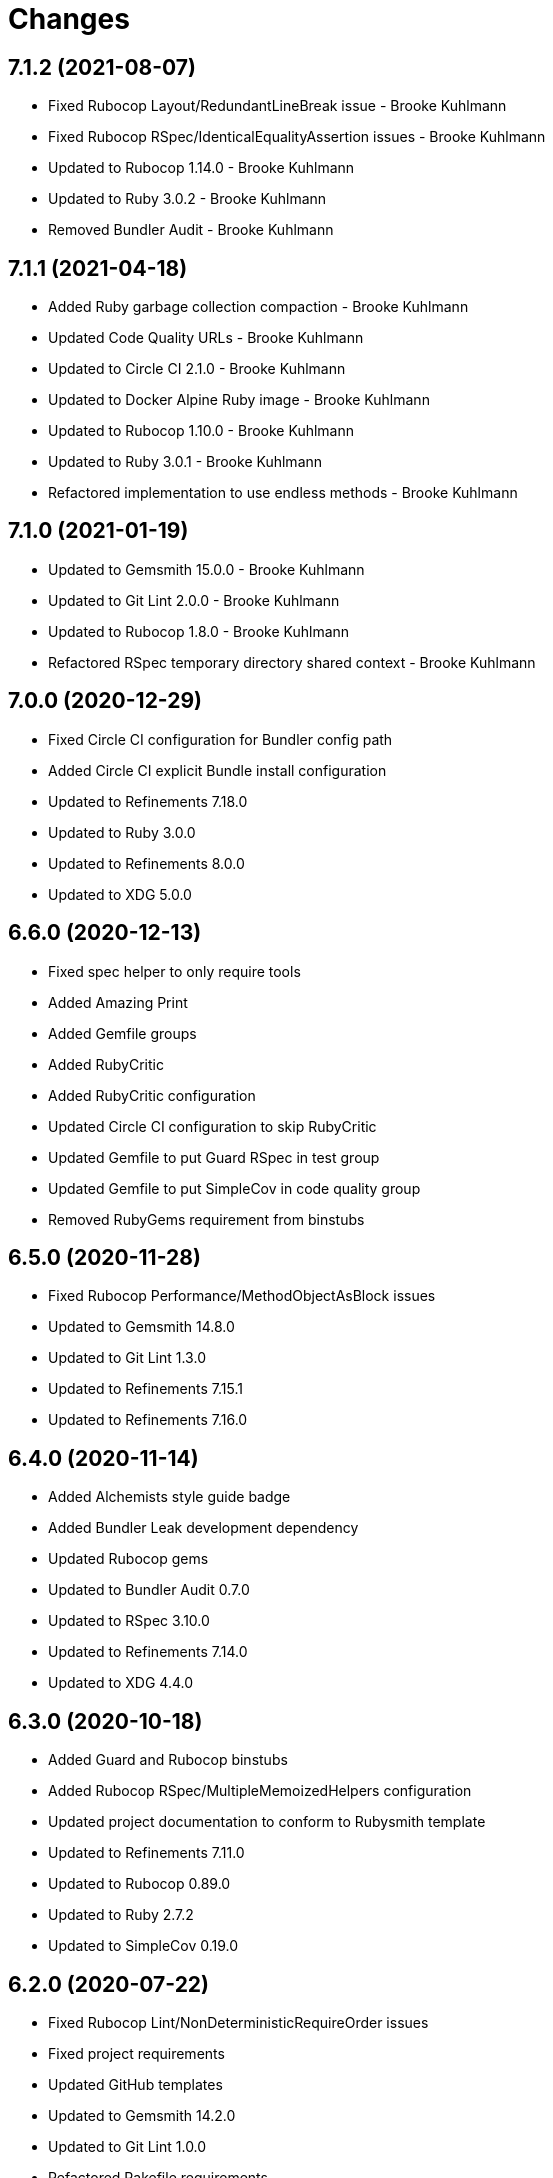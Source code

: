 = Changes

== 7.1.2 (2021-08-07)

* Fixed Rubocop Layout/RedundantLineBreak issue - Brooke Kuhlmann
* Fixed Rubocop RSpec/IdenticalEqualityAssertion issues - Brooke Kuhlmann
* Updated to Rubocop 1.14.0 - Brooke Kuhlmann
* Updated to Ruby 3.0.2 - Brooke Kuhlmann
* Removed Bundler Audit - Brooke Kuhlmann

== 7.1.1 (2021-04-18)

* Added Ruby garbage collection compaction - Brooke Kuhlmann
* Updated Code Quality URLs - Brooke Kuhlmann
* Updated to Circle CI 2.1.0 - Brooke Kuhlmann
* Updated to Docker Alpine Ruby image - Brooke Kuhlmann
* Updated to Rubocop 1.10.0 - Brooke Kuhlmann
* Updated to Ruby 3.0.1 - Brooke Kuhlmann
* Refactored implementation to use endless methods - Brooke Kuhlmann

== 7.1.0 (2021-01-19)

* Updated to Gemsmith 15.0.0 - Brooke Kuhlmann
* Updated to Git Lint 2.0.0 - Brooke Kuhlmann
* Updated to Rubocop 1.8.0 - Brooke Kuhlmann
* Refactored RSpec temporary directory shared context - Brooke Kuhlmann

== 7.0.0 (2020-12-29)

* Fixed Circle CI configuration for Bundler config path
* Added Circle CI explicit Bundle install configuration
* Updated to Refinements 7.18.0
* Updated to Ruby 3.0.0
* Updated to Refinements 8.0.0
* Updated to XDG 5.0.0

== 6.6.0 (2020-12-13)

* Fixed spec helper to only require tools
* Added Amazing Print
* Added Gemfile groups
* Added RubyCritic
* Added RubyCritic configuration
* Updated Circle CI configuration to skip RubyCritic
* Updated Gemfile to put Guard RSpec in test group
* Updated Gemfile to put SimpleCov in code quality group
* Removed RubyGems requirement from binstubs

== 6.5.0 (2020-11-28)

* Fixed Rubocop Performance/MethodObjectAsBlock issues
* Updated to Gemsmith 14.8.0
* Updated to Git Lint 1.3.0
* Updated to Refinements 7.15.1
* Updated to Refinements 7.16.0

== 6.4.0 (2020-11-14)

* Added Alchemists style guide badge
* Added Bundler Leak development dependency
* Updated Rubocop gems
* Updated to Bundler Audit 0.7.0
* Updated to RSpec 3.10.0
* Updated to Refinements 7.14.0
* Updated to XDG 4.4.0

== 6.3.0 (2020-10-18)

* Added Guard and Rubocop binstubs
* Added Rubocop RSpec/MultipleMemoizedHelpers configuration
* Updated project documentation to conform to Rubysmith template
* Updated to Refinements 7.11.0
* Updated to Rubocop 0.89.0
* Updated to Ruby 2.7.2
* Updated to SimpleCov 0.19.0

== 6.2.0 (2020-07-22)

* Fixed Rubocop Lint/NonDeterministicRequireOrder issues
* Fixed project requirements
* Updated GitHub templates
* Updated to Gemsmith 14.2.0
* Updated to Git Lint 1.0.0
* Refactored Rakefile requirements

== 6.1.1 (2020-05-21)

* Updated Pry gem dependencies
* Updated README credit URL
* Updated Rubocop gem dependencies
* Updated to Refinements 7.4.0

== 6.1.0 (2020-04-01)

* Fixed RSpec/RepeatedExampleGroupBody issue
* Added README production and development setup instructions
* Updated documentation to ASCII Doc format
* Updated gem identity to use constants
* Updated gemspec URLs
* Updated gemspec to require relative path
* Updated to Code of Conduct 2.0.0
* Updated to Reek 6.0.0
* Updated to Ruby 2.7.1
* Removed Code Climate support
* Removed README images

== 6.0.1 (2020-02-01)

* Updated README project requirements
* Updated README usage documentation
* Updated to Gemsmith 14.0.0
* Updated to Git Cop 4.0.0
* Updated to Reek 5.6.0
* Updated to Rubocop 0.79.0
* Updated to SimpleCov 0.18.0

== 6.0.0 (2020-01-01)

* Added common path.
* Added context.
* Added gem console.
* Fixed SimpleCov setup in RSpec spec helper.
* Removed unnecessary Bash script documentation.
* Updated cache to use common path.
* Updated config to use common path.
* Updated data to use common path.
* Updated friendly path as home path.
* Updated gem summary.
* Updated Pry development dependencies.
* Updated to Refinments 7.0.0.
* Updated to Rubocop 0.77.0.
* Updated to Rubocop 0.78.0.
* Updated to Rubocop Performance 1.5.0.
* Updated to Rubocop Rake 0.5.0.
* Updated to Rubocop RSpec 1.37.0.
* Updated to Ruby 2.7.0.
* Updated to SimpleCov 0.17.0.
* Updated to XDG 4.0.0.

== 5.1.1 (2019-11-01)

* Added Rubocop Rake support.
* Updated to RSpec 3.9.0.
* Updated to Rake 13.0.0.
* Updated to Rubocop 0.75.0.
* Updated to Rubocop 0.76.0.
* Updated to Ruby 2.6.5.

== 5.1.0 (2019-10-01)

* Added cache inspection.
* Added config inspection.
* Added data inspection.
* Added friendly path inspection.
* Updated to XDG 3.1.0.
* Removed Climate Control gem.

== 5.0.2 (2019-09-01)

* Updated to Rubocop 0.73.0.
* Updated to Ruby 2.6.4.

== 5.0.1 (2019-07-01)

* Updated to Gemsmith 13.5.0.
* Updated to Git Cop 3.5.0.
* Updated to Rubocop Performance 1.4.0.
* Refactored RSpec helper support requirements.

== 5.0.0 (2019-06-01)

* Fixed RSpec/ContextWording issues.
* Added Reek configuration.
* Updated contributing documentation.
* Updated to Reek 5.4.0.
* Updated to Rubocop 0.69.0.
* Updated to Rubocop Performance 1.3.0.
* Updated to Rubocop RSpec 1.33.0.
* Refactored implementation to use XDG gem.

== 4.2.1 (2019-05-01)

* Added Rubocop Performance gem.
* Added Ruby warnings to RSpec helper.
* Added project icon to README.
* Updated RSpec helper to verify constant names.
* Updated to Code Quality 4.0.0.
* Updated to Rubocop 0.67.0.
* Updated to Ruby 2.6.3.

== 4.2.0 (2019-04-01)

* Fixed Rubocop Style/MethodCallWithArgsParentheses issues.
* Updated to Ruby 2.6.2.
* Removed RSpec standard output/error suppression.

== 4.1.0 (2019-02-01)

* Added variable default documentation.
* Updated to Gemsmith 13.0.0.
* Updated to Git Cop 3.0.0.
* Updated to Rubocop 0.63.0.
* Updated to Ruby 2.6.1.

== 4.0.0 (2019-01-01)

* Fixed Circle CI cache for Ruby version.
* Fixed Markdown ordered list numbering.
* Fixed Rubocop RSpec/NamedSubject issues.
* Fixed Rubocop RSpec/NotToNot issues.
* Added Circle CI Bundler cache.
* Added Rubocop RSpec gem.
* Added XDG cache.
* Added XDG data.
* Added XDG environment.
* Added cache.
* Added combined paths.
* Added data.
* Added directory paths.
* Added friendly paths.
* Added key-value pair (KVP).
* Added standard paths.
* Updated Circle CI Code Climate test reporting.
* Updated README documentation with new API.
* Updated Semantic Versioning links to be HTTPS.
* Updated to Contributor Covenant Code of Conduct 1.4.1.
* Updated to RSpec 3.8.0.
* Updated to Reek 5.0.
* Updated to Refinements 6.0.0.
* Updated to Rubocop 0.62.0.
* Updated to Ruby 2.6.0.
* Refactored configuration to be initialized.

== 3.1.0 (2018-05-01)

* Added documentation examples and example projects.
* Updated project changes to use semantic versions.
* Updated to Gemsmith 12.0.0.
* Updated to Git Cop 2.2.0.
* Updated to Refinements 5.2.0.

== 3.0.0 (2018-04-01)

* Fixed XDG configuration spec failures for CI builds.
* Fixed gemspec issues with missing gem signing key/certificate.
* Added gemspec metadata for source, changes, and issue tracker URLs.
* Updated README license information.
* Updated configuration merge to be immutable.
* Updated configuration to be value object.
* Updated gem dependencies.
* Updated to Circle CI 2.0.0 configuration.
* Updated to Refinements 5.1.0.
* Updated to Rubocop 0.53.0.
* Updated to Ruby 2.5.1.
* Removed Circle CI Bundler cache.
* Removed Gemnasium support.
* Removed Patreon badge from README.
* Removed configuration project name keyword argument (use name instead).
* Refactored configuration path construction.
* Refactored temp dir shared context as a pathname.

== 2.0.1 (2018-01-01)

* Updated to Gemsmith 11.0.0.

== 2.0.0 (2018-01-01)

* Updated Code Climate badges.
* Updated Code Climate configuration to Version 2.0.0.
* Updated to Ruby 2.4.3.
* Updated to Rubocop 0.52.0.
* Updated to Ruby 2.5.0.
* Removed documentation for secure installs.
* Removed black/white lists (use include/exclude lists instead).
* Updated to Apache 2.0 license.
* Refactored code to use Ruby 2.5.0 `Array#prepend` syntax.
* Refactored code to use Ruby 2.5.0 `Array#append` syntax.

== 1.4.1 (2017-11-19)

* Updated to Git Cop 1.7.0.
* Updated to Rake 12.3.0.

== 1.4.0 (2017-10-29)

* Added Bundler Audit gem.
* Updated to Rubocop 0.50.0.
* Updated to Rubocop 0.51.0.
* Updated to Ruby 2.4.2.
* Removed Pry State gem.

== 1.3.0 (2017-08-20)

* Fixed errors with loading of invalid YAML configurations.
* Added base error.
* Added dynamic formatting of RSpec output.
* Added syntax error.
* Updated to Gemsmith 10.2.0.

== 1.2.0 (2017-07-16)

* Added Git Cop code quality task.
* Updated CONTRIBUTING documentation.
* Updated GitHub templates.
* Updated README headers.
* Updated README usage documentation.
* Updated gem dependencies.
* Updated to Gemsmith 10.0.0.

== 1.1.0 (2017-06-12)

* Fixed loading of path.
* Removed computed directory.

== 1.0.0 (2017-06-11)

* Added Circle CI support.
* Added XDG_CONFIG_HOME support.
* Updated Rakefile to temporarily disable Gemsmith support.
* Updated gem dependencies.
* Removed Travis CI support.

== 0.6.0 (2017-05-06)

* Fixed Travis CI configuration to not update gems.
* Added code quality Rake task.
* Updated Guardfile to always run RSpec with documentation format.
* Updated README semantic versioning order.
* Updated RSpec configuration to output documentation when running.
* Updated RSpec spec helper to enable color output.
* Updated Rubocop configuration.
* Updated Rubocop to import from global configuration.
* Updated contributing documentation.
* Updated to Gemsmith 9.0.0.
* Updated to Ruby 2.4.1.
* Removed Code Climate code comment checks.
* Removed `.bundle` directory from `.gitignore`.

== 0.5.0 (2017-01-22)

* Updated Rubocop Metrics/LineLength to 100 characters.
* Updated Rubocop Metrics/ParameterLists max to three.
* Updated Travis CI configuration to use latest RubyGems version.
* Updated gemspec to require Ruby 2.4.0 or higher.
* Updated to Rubocop 0.47.
* Updated to Ruby 2.4.0.
* Removed Rubocop Style/Documentation check.

== 0.4.0 (2016-12-18)

* Fixed Rakefile support for RSpec, Reek, Rubocop, and SCSS Lint.
* Added `Gemfile.lock` to `.gitignore`.
* Updated Travis CI configuration to use defaults.
* Updated gem dependencies.
* Updated to Gemsmith 8.2.x.
* Updated to Rake 12.x.x.
* Updated to Rubocop 0.46.x.
* Updated to Ruby 2.3.2.
* Updated to Ruby 2.3.3.

== 0.3.0 (2016-11-13)

* Fixed Ruby pragma.
* Added Code Climate engine support.
* Added Reek support.
* Updated gem dependencies.
* Updated to Code Climate Test Reporter 1.0.0.

== 0.2.0 (2016-11-05)

* Fixed README code samples.
* Added Ruby 2.3 dependency.
* Added YAML requirement.

== 0.1.0 (2016-11-02)

* Initial version.
